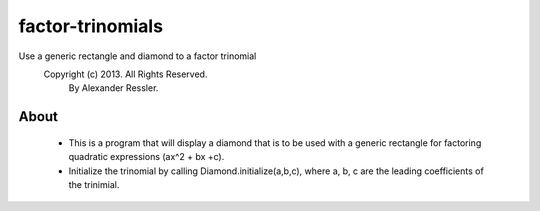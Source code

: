 factor-trinomials
=================

Use a generic rectangle and diamond to a factor trinomial
    Copyright (c) 2013. All Rights Reserved. 
        By Alexander Ressler.

About
-----

    * This is a program that will display a diamond that is to be used
      with a generic rectangle for factoring quadratic expressions (ax^2 + bx +c).
    * Initialize the trinomial by calling Diamond.initialize(a,b,c), where a, b, c are the 
      leading coefficients of the trinimial.  
    
